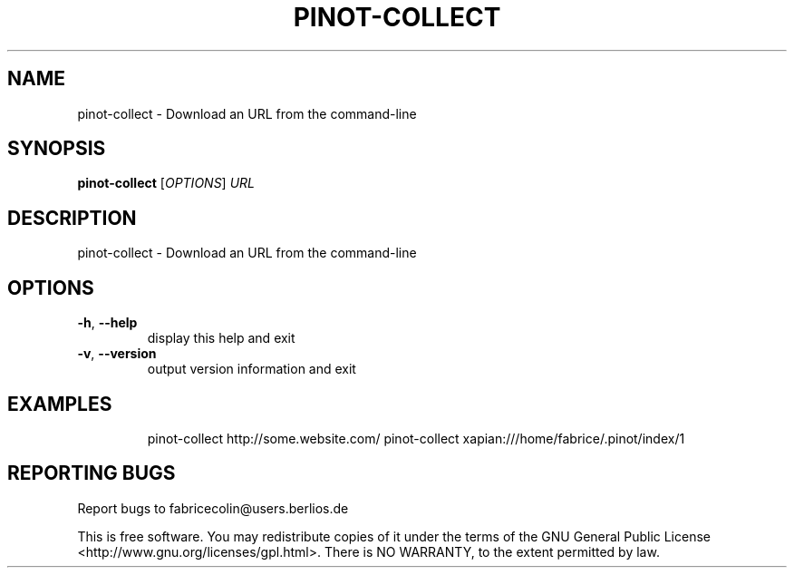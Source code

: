 .\" DO NOT MODIFY THIS FILE!  It was generated by help2man 1.36.
.TH PINOT-COLLECT "1" "August 2006" "pinot-collect - pinot 0.50" "User Commands"
.SH NAME
pinot-collect \- Download an URL from the command-line
.SH SYNOPSIS
.B pinot-collect
[\fIOPTIONS\fR] \fIURL\fR
.SH DESCRIPTION
pinot\-collect \- Download an URL from the command\-line
.SH OPTIONS
.TP
\fB\-h\fR, \fB\-\-help\fR
display this help and exit
.TP
\fB\-v\fR, \fB\-\-version\fR
output version information and exit
.SH EXAMPLES
.IP
pinot\-collect http://some.website.com/
pinot\-collect xapian:///home/fabrice/.pinot/index/1
.SH "REPORTING BUGS"
Report bugs to fabricecolin@users.berlios.de
.PP
This is free software.  You may redistribute copies of it under the terms of
the GNU General Public License <http://www.gnu.org/licenses/gpl.html>.
There is NO WARRANTY, to the extent permitted by law.
